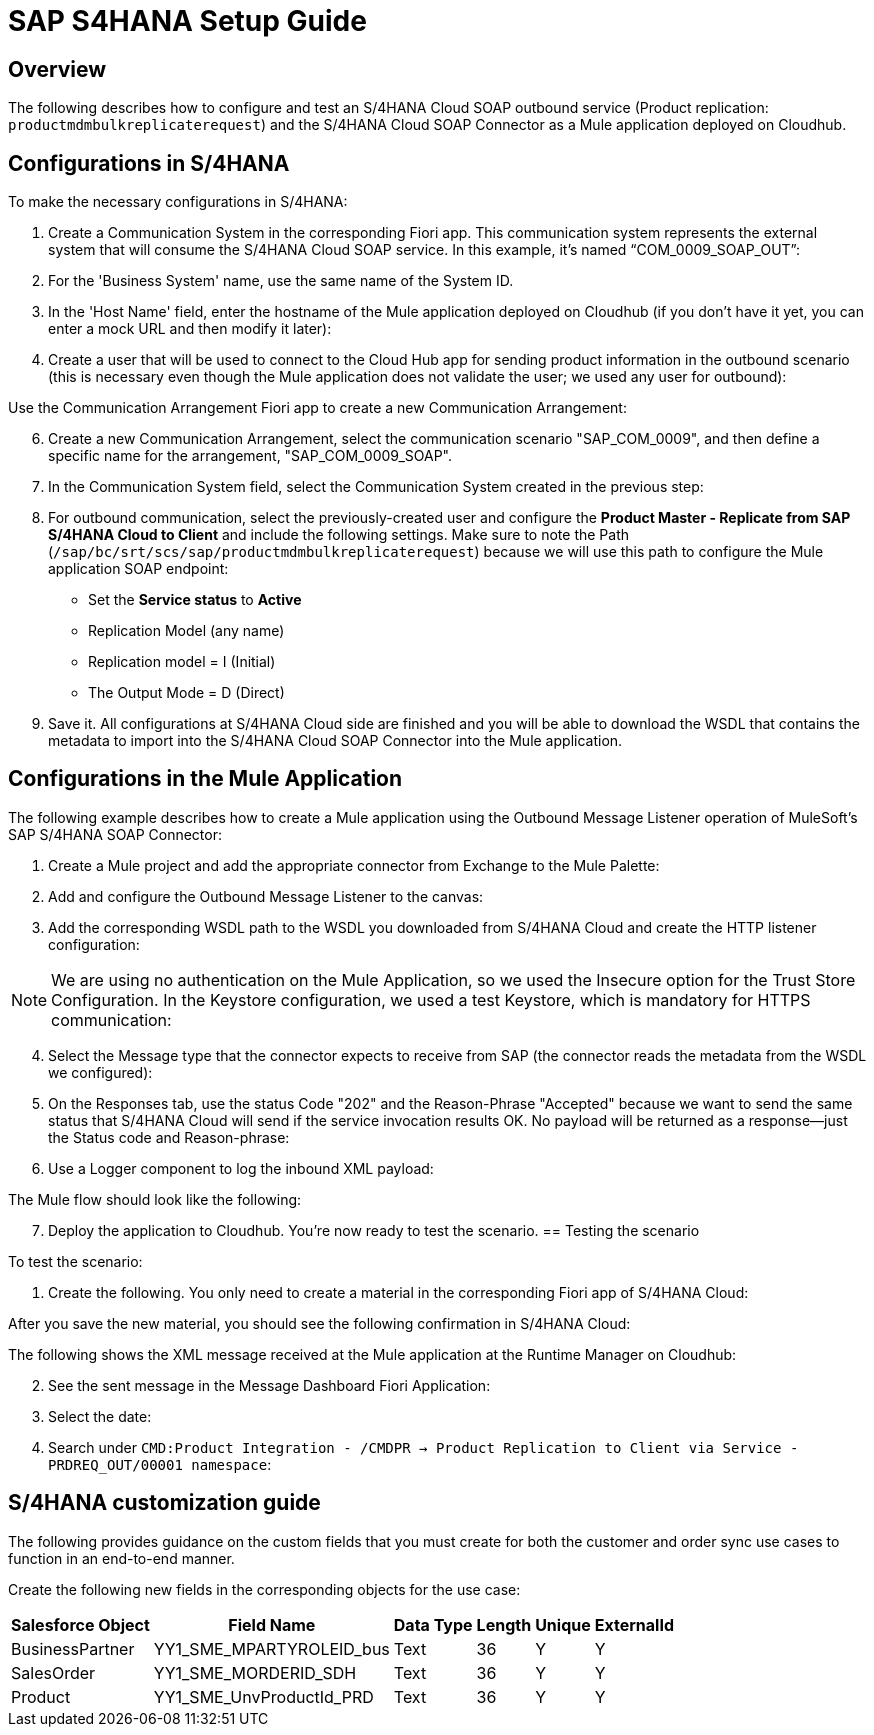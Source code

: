 = SAP S4HANA Setup Guide

== Overview

The following describes how to configure and test an S/4HANA Cloud SOAP outbound service (Product replication: `productmdmbulkreplicaterequest`) and the S/4HANA Cloud SOAP Connector as a Mule application deployed on Cloudhub.

== Configurations in S/4HANA

To make the necessary configurations in S/4HANA:

. Create a Communication System in the corresponding Fiori app. This communication system represents the external system that will consume the S/4HANA Cloud SOAP service. In this example, it's named “COM_0009_SOAP_OUT”:

//image placeholder retail-sap-s4hana-setup-guide-01.png

[start=2]
. For the 'Business System' name, use the same name of the System ID.
. In the 'Host Name' field, enter the hostname of the Mule application deployed on Cloudhub (if you don’t have it yet, you can enter a mock URL and then modify it later):

//image placeholder retail-sap-s4hana-setup-guide-02.png

[start=4]
. Create a user that will be used to connect to the Cloud Hub app for sending product information in the outbound scenario (this is necessary even though the Mule application does not validate the user; we used any user for outbound):

//image placeholder retail-sap-s4hana-setup-guide-03.png

[start=5]
Use the Communication Arrangement Fiori app to create a new Communication Arrangement:

//image placeholder retail-sap-s4hana-setup-guide-04.png

[start=6]
. Create a new Communication Arrangement, select the communication scenario "SAP_COM_0009", and then define a specific name for the arrangement, "SAP_COM_0009_SOAP".
. In the Communication System field, select the Communication System created in the previous step:

//image placeholder retail-sap-s4hana-setup-guide-05.png

[start=8]
. For outbound communication, select the previously-created user and configure the *Product Master - Replicate from SAP S/4HANA Cloud to Client* and include the following settings. Make sure to note the Path (`/sap/bc/srt/scs/sap/productmdmbulkreplicaterequest`) because we will use this path to configure the Mule application SOAP endpoint:
** Set the *Service status* to *Active*
** Replication Model (any name)
** Replication model = I (Initial)
** The Output Mode = D (Direct)

//image placeholder for retail-sap-s4hana-setup-guide-06.png

//image placeholder for retail-sap-s4hana-setup-guide-07.png

//image placeholder for retail-sap-s4hana-setup-guide-08.png

[start=9]
. Save it. All configurations at S/4HANA Cloud side are finished and you will be able to download the WSDL that contains the metadata to import into the S/4HANA Cloud SOAP Connector into the Mule application.

== Configurations in the Mule Application

The following example describes how to create a Mule application using the Outbound Message Listener operation of MuleSoft’s SAP S/4HANA SOAP Connector:

. Create a Mule project and add the appropriate connector from Exchange to the Mule Palette:

//image placeholder for retail-sap-s4hana-setup-guide-09.png

[start=2]
. Add and configure the Outbound Message Listener to the canvas:

//image placeholder for retail-sap-s4hana-setup-guide-10.png

[start=3]
. Add the corresponding WSDL path to the WSDL you downloaded from S/4HANA Cloud and create the HTTP listener configuration:

//image placeholder for retail-sap-s4hana-setup-guide-11.png

//image placeholder for retail-sap-s4hana-setup-guide-12.png

[NOTE]
We are using no authentication on the Mule Application, so we used the Insecure option for the Trust Store Configuration. In the Keystore configuration, we used a test Keystore, which is mandatory for HTTPS communication:

//image placeholder for retail-sap-s4hana-setup-guide-13.png

[start=4]
. Select the Message type that the connector expects to receive from SAP (the connector reads the metadata from the WSDL we configured):

//image placeholder for retail-sap-s4hana-setup-guide-14.png

[start=5]
. On the Responses tab, use the status Code "202" and the Reason-Phrase "Accepted" because we want to send the same status that S/4HANA Cloud will send if the service invocation results OK. No payload will be returned as a response—just the Status code and Reason-phrase:

//image placeholder for retail-sap-s4hana-setup-guide-15.png

[start=6]
. Use a Logger component to log the inbound XML payload:

//image placeholder for retail-sap-s4hana-setup-guide-16.png

The Mule flow should look like the following:

//image placeholder for retail-sap-s4hana-setup-guide-17.png

[start=7]
. Deploy the application to Cloudhub. You're now ready to test the scenario.
 == Testing the scenario

To test the scenario:

. Create the following. You only need to create a material in the corresponding Fiori app of S/4HANA Cloud:

//image placeholder for retail-sap-s4hana-setup-guide-18.png

//image placeholder for retail-sap-s4hana-setup-guide-19.png

//image placeholder for retail-sap-s4hana-setup-guide-20.png

//image placeholder for retail-sap-s4hana-setup-guide-21.png

After you save the new material, you should see the following confirmation in S/4HANA Cloud:

//image placeholder for retail-sap-s4hana-setup-guide-22.png

The following shows the XML message received at the Mule application at the Runtime Manager on Cloudhub:

//image placeholder for retail-sap-s4hana-setup-guide-23.png

[start=2]
. See the sent message in the Message Dashboard Fiori Application:

//image placeholder for retail-sap-s4hana-setup-guide-24.png

[start=3]
. Select the date:

//image placeholder for retail-sap-s4hana-setup-guide-25.png

[start=4]
. Search under `CMD:Product Integration - /CMDPR → Product Replication to Client via Service - PRDREQ_OUT/00001 namespace`:

//image placeholder for retail-sap-s4hana-setup-guide-26.png

//image placeholder for retail-sap-s4hana-setup-guide-27.png

== S/4HANA customization guide

The following provides guidance on the custom fields that you must create for both the customer and order sync use cases to function in an end-to-end manner.

Create the following new fields in the corresponding objects for the use case:

[%header%autowidth.spread]
|===
|Salesforce Object	|Field Name	|Data Type	|Length	|Unique	|ExternalId
|BusinessPartner	|YY1_SME_MPARTYROLEID_bus	|Text	|36	|Y	|Y
|SalesOrder	|YY1_SME_MORDERID_SDH	|Text	|36	|Y	|Y
|Product	|YY1_SME_UnvProductId_PRD	|Text	|36	|Y	|Y
|===
